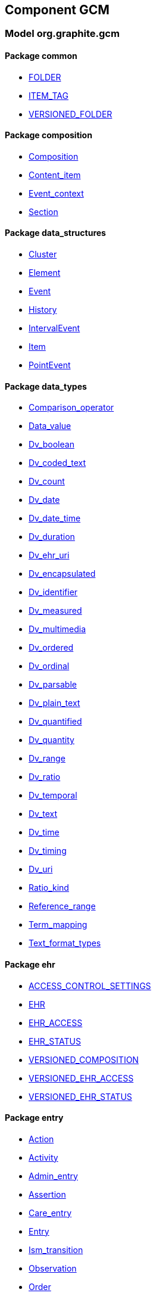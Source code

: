 
== Component GCM

=== Model org.graphite.gcm

==== Package common

[.xcode]
* link:/releases/GCM/{gcm_release}/common.html#_folder_class[FOLDER^]
[.xcode]
* link:/releases/GCM/{gcm_release}/common.html#_item_tag_class[ITEM_TAG^]
[.xcode]
* link:/releases/GCM/{gcm_release}/common.html#_versioned_folder_class[VERSIONED_FOLDER^]

==== Package composition

[.xcode]
* link:/releases/GCM/{gcm_release}/ehr.html#_composition_class[Composition^]
[.xcode]
* link:/releases/GCM/{gcm_release}/ehr.html#_content_item_class[Content_item^]
[.xcode]
* link:/releases/GCM/{gcm_release}/ehr.html#_event_context_class[Event_context^]
[.xcode]
* link:/releases/GCM/{gcm_release}/ehr.html#_section_class[Section^]

==== Package data_structures

[.xcode]
* link:/releases/GCM/{gcm_release}/data_structures.html#_cluster_class[Cluster^]
[.xcode]
* link:/releases/GCM/{gcm_release}/data_structures.html#_element_class[Element^]
[.xcode]
* link:/releases/GCM/{gcm_release}/data_structures.html#_event_class[Event^]
[.xcode]
* link:/releases/GCM/{gcm_release}/data_structures.html#_history_class[History^]
[.xcode]
* link:/releases/GCM/{gcm_release}/data_structures.html#_intervalevent_class[IntervalEvent^]
[.xcode]
* link:/releases/GCM/{gcm_release}/data_structures.html#_item_class[Item^]
[.xcode]
* link:/releases/GCM/{gcm_release}/data_structures.html#_pointevent_class[PointEvent^]

==== Package data_types

[.xcode]
* link:/releases/GCM/{gcm_release}/data_types.html#_comparison_operator_enumeration[Comparison_operator^]
[.xcode]
* link:/releases/GCM/{gcm_release}/data_types.html#_data_value_class[Data_value^]
[.xcode]
* link:/releases/GCM/{gcm_release}/data_types.html#_dv_boolean_class[Dv_boolean^]
[.xcode]
* link:/releases/GCM/{gcm_release}/data_types.html#_dv_coded_text_class[Dv_coded_text^]
[.xcode]
* link:/releases/GCM/{gcm_release}/data_types.html#_dv_count_class[Dv_count^]
[.xcode]
* link:/releases/GCM/{gcm_release}/data_types.html#_dv_date_class[Dv_date^]
[.xcode]
* link:/releases/GCM/{gcm_release}/data_types.html#_dv_date_time_class[Dv_date_time^]
[.xcode]
* link:/releases/GCM/{gcm_release}/data_types.html#_dv_duration_class[Dv_duration^]
[.xcode]
* link:/releases/GCM/{gcm_release}/data_types.html#_dv_ehr_uri_class[Dv_ehr_uri^]
[.xcode]
* link:/releases/GCM/{gcm_release}/data_types.html#_dv_encapsulated_class[Dv_encapsulated^]
[.xcode]
* link:/releases/GCM/{gcm_release}/data_types.html#_dv_identifier_class[Dv_identifier^]
[.xcode]
* link:/releases/GCM/{gcm_release}/data_types.html#_dv_measured_class[Dv_measured^]
[.xcode]
* link:/releases/GCM/{gcm_release}/data_types.html#_dv_multimedia_class[Dv_multimedia^]
[.xcode]
* link:/releases/GCM/{gcm_release}/data_types.html#_dv_ordered_class[Dv_ordered^]
[.xcode]
* link:/releases/GCM/{gcm_release}/data_types.html#_dv_ordinal_class[Dv_ordinal^]
[.xcode]
* link:/releases/GCM/{gcm_release}/data_types.html#_dv_parsable_class[Dv_parsable^]
[.xcode]
* link:/releases/GCM/{gcm_release}/data_types.html#_dv_plain_text_class[Dv_plain_text^]
[.xcode]
* link:/releases/GCM/{gcm_release}/data_types.html#_dv_quantified_class[Dv_quantified^]
[.xcode]
* link:/releases/GCM/{gcm_release}/data_types.html#_dv_quantity_class[Dv_quantity^]
[.xcode]
* link:/releases/GCM/{gcm_release}/data_types.html#_dv_range_class[Dv_range^]
[.xcode]
* link:/releases/GCM/{gcm_release}/data_types.html#_dv_ratio_class[Dv_ratio^]
[.xcode]
* link:/releases/GCM/{gcm_release}/data_types.html#_dv_temporal_class[Dv_temporal^]
[.xcode]
* link:/releases/GCM/{gcm_release}/data_types.html#_dv_text_class[Dv_text^]
[.xcode]
* link:/releases/GCM/{gcm_release}/data_types.html#_dv_time_class[Dv_time^]
[.xcode]
* link:/releases/GCM/{gcm_release}/data_types.html#_dv_timing_class[Dv_timing^]
[.xcode]
* link:/releases/GCM/{gcm_release}/data_types.html#_dv_uri_class[Dv_uri^]
[.xcode]
* link:/releases/GCM/{gcm_release}/data_types.html#_ratio_kind_enumeration[Ratio_kind^]
[.xcode]
* link:/releases/GCM/{gcm_release}/data_types.html#_reference_range_class[Reference_range^]
[.xcode]
* link:/releases/GCM/{gcm_release}/data_types.html#_term_mapping_class[Term_mapping^]
[.xcode]
* link:/releases/GCM/{gcm_release}/data_types.html#_text_format_types_enumeration[Text_format_types^]

==== Package ehr

[.xcode]
* link:/releases/GCM/{gcm_release}/ehr.html#_access_control_settings_class[ACCESS_CONTROL_SETTINGS^]
[.xcode]
* link:/releases/GCM/{gcm_release}/ehr.html#_ehr_class[EHR^]
[.xcode]
* link:/releases/GCM/{gcm_release}/ehr.html#_ehr_access_class[EHR_ACCESS^]
[.xcode]
* link:/releases/GCM/{gcm_release}/ehr.html#_ehr_status_class[EHR_STATUS^]
[.xcode]
* link:/releases/GCM/{gcm_release}/ehr.html#_versioned_composition_class[VERSIONED_COMPOSITION^]
[.xcode]
* link:/releases/GCM/{gcm_release}/ehr.html#_versioned_ehr_access_class[VERSIONED_EHR_ACCESS^]
[.xcode]
* link:/releases/GCM/{gcm_release}/ehr.html#_versioned_ehr_status_class[VERSIONED_EHR_STATUS^]

==== Package entry

[.xcode]
* link:/releases/GCM/{gcm_release}/entry.html#_action_class[Action^]
[.xcode]
* link:/releases/GCM/{gcm_release}/entry.html#_activity_class[Activity^]
[.xcode]
* link:/releases/GCM/{gcm_release}/entry.html#_admin_entry_class[Admin_entry^]
[.xcode]
* link:/releases/GCM/{gcm_release}/entry.html#_assertion_class[Assertion^]
[.xcode]
* link:/releases/GCM/{gcm_release}/entry.html#_care_entry_class[Care_entry^]
[.xcode]
* link:/releases/GCM/{gcm_release}/entry.html#_entry_class[Entry^]
[.xcode]
* link:/releases/GCM/{gcm_release}/entry.html#_ism_transition_class[Ism_transition^]
[.xcode]
* link:/releases/GCM/{gcm_release}/entry.html#_observation_class[Observation^]
[.xcode]
* link:/releases/GCM/{gcm_release}/entry.html#_order_class[Order^]
[.xcode]
* link:/releases/GCM/{gcm_release}/entry.html#_order_details_class[Order_details^]
[.xcode]
* link:/releases/GCM/{gcm_release}/entry.html#_questionnaire_response_class[Questionnaire_response^]
